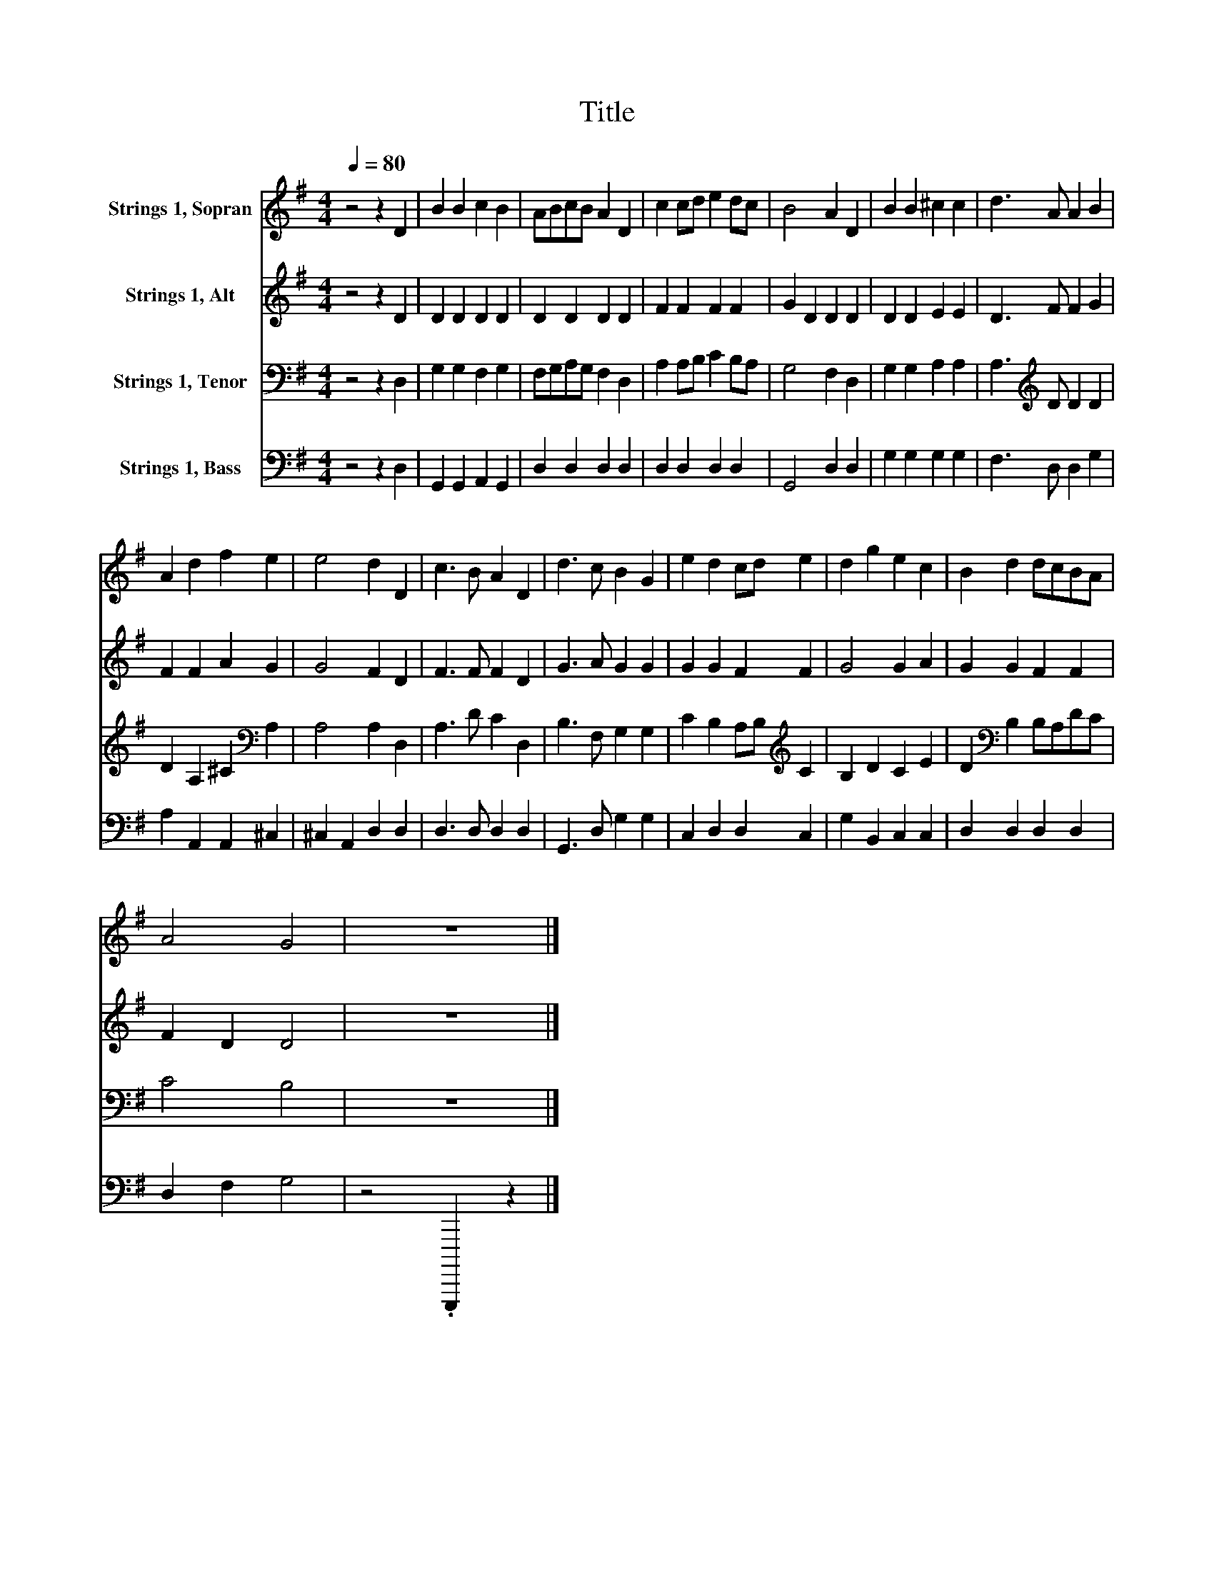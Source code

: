 X:1
T:Title
%%score 1 2 3 4
L:1/8
Q:1/4=80
M:4/4
K:G
V:1 treble nm="Strings 1, Sopran"
V:2 treble nm="Strings 1, Alt"
V:3 bass nm="Strings 1, Tenor"
V:4 bass nm="Strings 1, Bass"
V:1
 z4 z2 D2 | B2 B2 c2 B2 | ABcB A2 D2 | c2 cd e2 dc | B4 A2 D2 | B2 B2 ^c2 c2 | d3 A A2 B2 | %7
 A2 d2 f2 e2 | e4 d2 D2 | c3 B A2 D2 | d3 c B2 G2 | e2 d2 cd e2 | d2 g2 e2 c2 | B2 d2 dcBA | %14
 A4 G4 | z8 |] %16
V:2
 z4 z2 D2 | D2 D2 D2 D2 | D2 D2 D2 D2 | F2 F2 F2 F2 | G2 D2 D2 D2 | D2 D2 E2 E2 | D3 F F2 G2 | %7
 F2 F2 A2 G2 | G4 F2 D2 | F3 F F2 D2 | G3 A G2 G2 | G2 G2 F2 F2 | G4 G2 A2 | G2 G2 F2 F2 | %14
 F2 D2 D4 | z8 |] %16
V:3
 z4 z2 D,2 | G,2 G,2 F,2 G,2 | F,G,A,G, F,2 D,2 | A,2 A,B, C2 B,A, | G,4 F,2 D,2 | %5
 G,2 G,2 A,2 A,2 | A,3[K:treble] D D2 D2 | D2 A,2 ^C2[K:bass] A,2 | A,4 A,2 D,2 | A,3 D C2 D,2 | %10
 B,3 F, G,2 G,2 | C2 B,2 A,B,[K:treble] C2 | B,2 D2 C2 E2 | D2[K:bass] B,2 B,A,DC | C4 B,4 | z8 |] %16
V:4
 z4 z2 D,2 | G,,2 G,,2 A,,2 G,,2 | D,2 D,2 D,2 D,2 | D,2 D,2 D,2 D,2 | G,,4 D,2 D,2 | %5
 G,2 G,2 G,2 G,2 | F,3 D, D,2 G,2 | A,2 A,,2 A,,2 ^C,2 | ^C,2 A,,2 D,2 D,2 | D,3 D, D,2 D,2 | %10
 G,,3 D, G,2 G,2 | C,2 D,2 D,2 C,2 | G,2 B,,2 C,2 C,2 | D,2 D,2 D,2 D,2 | D,2 F,2 G,4 | %15
 z4 .G,,,,,2 z2 |] %16

